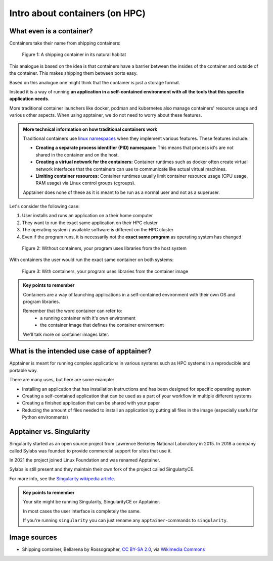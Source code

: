 Intro about containers (on HPC)
===============================

.. objectives::

   * Understand the basic logic and terms behind containers
   * Learn about the possibilities with containers on HPC clusters

What even is a container?
-------------------------

Containers take their name from shipping containers:

.. figure:: https://upload.wikimedia.org/wikipedia/commons/3/36/Shipping_container%2C_Bellarena_-_geograph.org.uk_-_1859736.jpg

   Figure 1: A shipping container in its natural habitat

This analogue is based on the idea is that containers have a barrier
between the insides of the container and outside of the container.
This makes shipping them between ports easy.

Based on this analogue one might think that the container is just a
storage format.

Instead it is a way of running **an application in a self-contained
environment with all the tools that this specific application needs**.

More traditional container launchers like docker, podman and kubernetes
also manage containers' resource usage and various other aspects. When
using apptainer, we do not need to worry about these features.

.. admonition:: More technical information on how traditional containers work
   :class: dropdown

   Traditional containers use
   `linux namespaces <https://en.wikipedia.org/wiki/Linux_namespaces>`__
   when they implement various features. These features include:

   - **Creating a separate process identifier (PID) namespace:**
     This means that process id's are not shared in the container and on
     the host.
   - **Creating a virtual network for the containers:**
     Container runtimes such as docker often create virtual network
     interfaces that the containers can use to communicate like actual
     virtual machines.
   - **Limiting container resources:**
     Container runtimes usually limit container resource usage
     (CPU usage, RAM usage) via Linux control groups (cgroups).

   Apptainer does none of these as it is meant to be run as a normal
   user and not as a superuser.


Let's consider the following case:

1. User installs and runs an application on a their home computer
2. They want to run the exact same application on their HPC cluster
3. The operating system / available software is different on the HPC cluster
4. Even if the program runs, it is necessarily not the **exact same program** as operating system has changed

.. figure:: img/normal_application.svg

   Figure 2: Without containers, your program uses libraries from the host system

With containers the user would run the exact same container on both systems:

.. figure:: img/containerized_application.svg

   Figure 3: With containers, your program uses libraries from the container image

.. admonition:: Key points to remember

   Containers are a way of launching applications in a self-contained
   environment with their own OS and program libraries.

   Remember that the word container can refer to:
     - a running container with it's own environment
     - the container image that defines the container environment

   We'll talk more on container images later.

What is the intended use case of apptainer?
-------------------------------------------

Apptainer is meant for running complex applications in various systems such
as HPC systems in a reproducible and portable way.

There are many uses, but here are some example:

- Installing an application that has installation instructions and has been
  designed for specific operating system
- Creating a self-contained application that can be used as a part of your
  workflow in multiple different systems
- Creating a finished application that can be shared with your paper
- Reducing the amount of files needed to install an application by putting
  all files in the image (especially useful for Python environments)

Apptainer vs. Singularity
-------------------------

Singularity started as an open source project from Lawrence Berkeley National
Laboratory in 2015. In 2018 a company called Sylabs was founded to provide
commercial support for sites that use it.

In 2021 the project joined Linux Foundation and was renamed Apptainer.

Sylabs is still present and they maintain their own fork of the project called
SingulartyCE.

For more info, see the
`Singularity wikipedia article <https://en.wikipedia.org/wiki/Singularity_(software)>`__.

.. admonition:: Key points to remember

   Your site might be running Singularity, SingularityCE or Apptainer.

   In most cases the user interface is completely the same.

   If you're running ``singularity`` you can just rename any
   ``apptainer``-commands to ``singularity``.

Image sources
-------------

- Shipping container, Bellarena by Rossographer, `CC BY-SA 2.0 <https://creativecommons.org/licenses/by-sa/2.0>`__, via `Wikimedia Commons <https://commons.wikimedia.org/wiki/File:Shipping_container,_Bellarena_-_geograph.org.uk_-_1859736.jpg>`__


